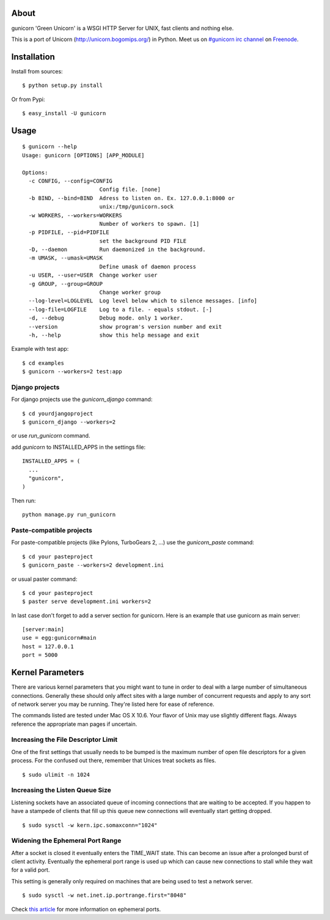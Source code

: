 About
-----

gunicorn 'Green Unicorn' is a WSGI HTTP Server for UNIX, fast clients and nothing else.

This is a port of Unicorn (http://unicorn.bogomips.org/) in Python. Meet us on `#gunicorn irc channel <http://webchat.freenode.net/?channels=gunicorn>`_ on `Freenode`_.

Installation
------------

Install from sources::

    $ python setup.py install

Or from Pypi::

  $ easy_install -U gunicorn

Usage
-----

::

    $ gunicorn --help
    Usage: gunicorn [OPTIONS] [APP_MODULE]
    
    Options:
      -c CONFIG, --config=CONFIG
                            Config file. [none]
      -b BIND, --bind=BIND  Adress to listen on. Ex. 127.0.0.1:8000 or
                            unix:/tmp/gunicorn.sock
      -w WORKERS, --workers=WORKERS
                            Number of workers to spawn. [1]
      -p PIDFILE, --pid=PIDFILE
                            set the background PID FILE
      -D, --daemon          Run daemonized in the background.
      -m UMASK, --umask=UMASK
                            Define umask of daemon process
      -u USER, --user=USER  Change worker user
      -g GROUP, --group=GROUP
                            Change worker group
      --log-level=LOGLEVEL  Log level below which to silence messages. [info]
      --log-file=LOGFILE    Log to a file. - equals stdout. [-]
      -d, --debug           Debug mode. only 1 worker.
      --version             show program's version number and exit
      -h, --help            show this help message and exit
    


Example with test app::

    $ cd examples
    $ gunicorn --workers=2 test:app
    
    
Django projects
+++++++++++++++

For django projects use the `gunicorn_django` command::

    $ cd yourdjangoproject
    $ gunicorn_django --workers=2

or use `run_gunicorn` command.

add `gunicorn` to INSTALLED_APPS in the settings file::

  INSTALLED_APPS = (
    ...
    "gunicorn",
  )
  
Then run::

  python manage.py run_gunicorn

Paste-compatible projects
+++++++++++++++++++++++++

For paste-compatible projects (like Pylons, TurboGears 2, ...) use the `gunicorn_paste` command::

  $ cd your pasteproject
  $ gunicorn_paste --workers=2 development.ini

or usual paster command::

  $ cd your pasteproject
  $ paster serve development.ini workers=2
  
In last case don't forget to add a server section for gunicorn. Here is an example that use
gunicorn as main server::

  [server:main]
  use = egg:gunicorn#main
  host = 127.0.0.1
  port = 5000
    
Kernel Parameters
-----------------

There are various kernel parameters that you might want to tune in order to deal with a large number of simultaneous connections. Generally these should only affect sites with a large number of concurrent requests and apply to any sort of network server you may be running. They're listed here for ease of reference.

The commands listed are tested under Mac OS X 10.6. Your flavor of Unix may use slightly different flags. Always reference the appropriate man pages if uncertain.

Increasing the File Descriptor Limit
++++++++++++++++++++++++++++++++++++

One of the first settings that usually needs to be bumped is the maximum number of open file descriptors for a given process. For the confused out there, remember that Unices treat sockets as files.

::
    
    $ sudo ulimit -n 1024

Increasing the Listen Queue Size
++++++++++++++++++++++++++++++++

Listening sockets have an associated queue of incoming connections that are waiting to be accepted. If you happen to have a stampede of clients that fill up this queue new connections will eventually start getting dropped.

::

    $ sudo sysctl -w kern.ipc.somaxconn="1024"

Widening the Ephemeral Port Range
+++++++++++++++++++++++++++++++++

After a socket is closed it eventually enters the TIME_WAIT state. This can become an issue after a prolonged burst of client activity. Eventually the ephemeral port range is used up which can cause new connections to stall while they wait for a valid port.

This setting is generally only required on machines that are being used to test a network server.

::

    $ sudo sysctl -w net.inet.ip.portrange.first="8048"

Check `this article`_ for more information on ephemeral ports.

.. _this article: http://www.ncftp.com/ncftpd/doc/misc/ephemeral_ports.html
.. _freenode: http://freenode.net
